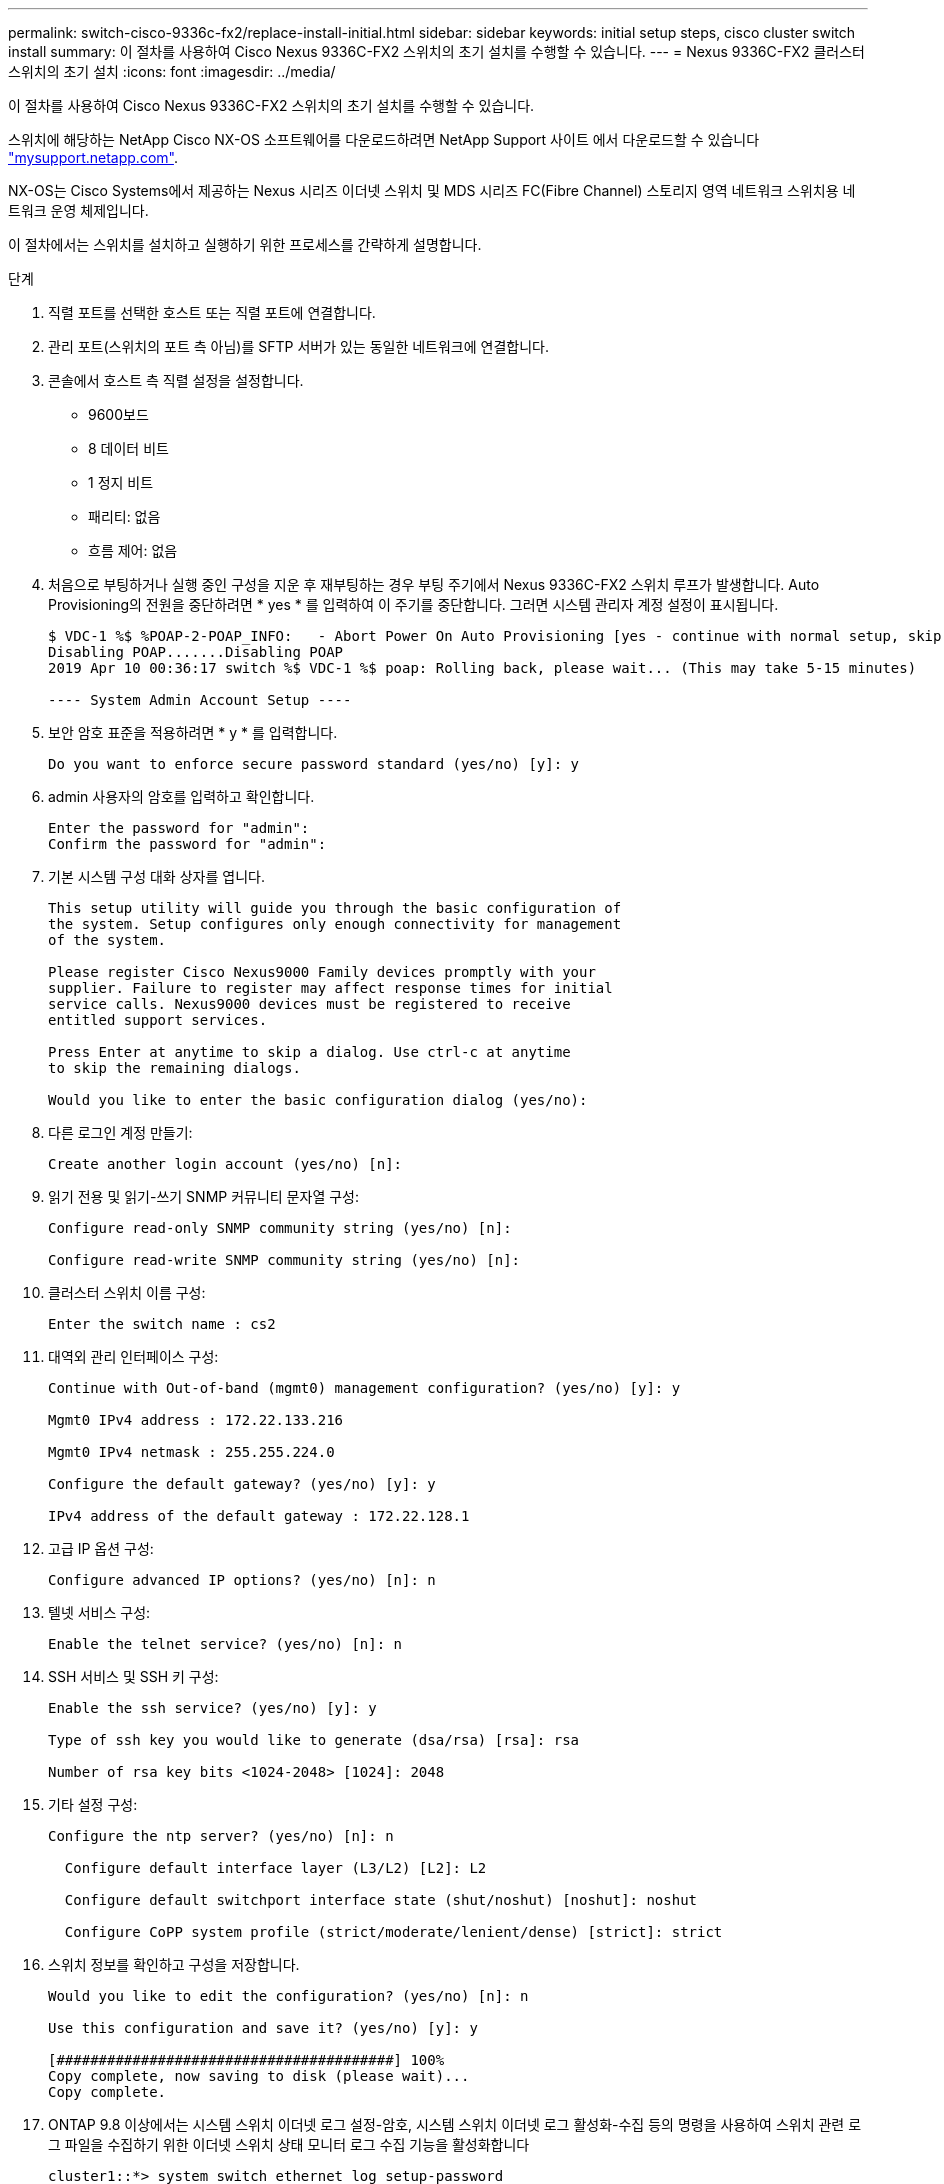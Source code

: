 ---
permalink: switch-cisco-9336c-fx2/replace-install-initial.html 
sidebar: sidebar 
keywords: initial setup steps, cisco cluster switch install 
summary: 이 절차를 사용하여 Cisco Nexus 9336C-FX2 스위치의 초기 설치를 수행할 수 있습니다. 
---
= Nexus 9336C-FX2 클러스터 스위치의 초기 설치
:icons: font
:imagesdir: ../media/


[role="lead"]
이 절차를 사용하여 Cisco Nexus 9336C-FX2 스위치의 초기 설치를 수행할 수 있습니다.

스위치에 해당하는 NetApp Cisco NX-OS 소프트웨어를 다운로드하려면 NetApp Support 사이트 에서 다운로드할 수 있습니다 http://mysupport.netapp.com/["mysupport.netapp.com"^].

NX-OS는 Cisco Systems에서 제공하는 Nexus 시리즈 이더넷 스위치 및 MDS 시리즈 FC(Fibre Channel) 스토리지 영역 네트워크 스위치용 네트워크 운영 체제입니다.

이 절차에서는 스위치를 설치하고 실행하기 위한 프로세스를 간략하게 설명합니다.

.단계
. 직렬 포트를 선택한 호스트 또는 직렬 포트에 연결합니다.
. 관리 포트(스위치의 포트 측 아님)를 SFTP 서버가 있는 동일한 네트워크에 연결합니다.
. 콘솔에서 호스트 측 직렬 설정을 설정합니다.
+
** 9600보드
** 8 데이터 비트
** 1 정지 비트
** 패리티: 없음
** 흐름 제어: 없음


. 처음으로 부팅하거나 실행 중인 구성을 지운 후 재부팅하는 경우 부팅 주기에서 Nexus 9336C-FX2 스위치 루프가 발생합니다. Auto Provisioning의 전원을 중단하려면 * yes * 를 입력하여 이 주기를 중단합니다. 그러면 시스템 관리자 계정 설정이 표시됩니다.
+
[listing]
----
$ VDC-1 %$ %POAP-2-POAP_INFO:   - Abort Power On Auto Provisioning [yes - continue with normal setup, skip - bypass password and basic configuration, no - continue with Power On Auto Provisioning] (yes/skip/no)[no]: yes
Disabling POAP.......Disabling POAP
2019 Apr 10 00:36:17 switch %$ VDC-1 %$ poap: Rolling back, please wait... (This may take 5-15 minutes)

---- System Admin Account Setup ----
----
. 보안 암호 표준을 적용하려면 * y * 를 입력합니다.
+
[listing]
----
Do you want to enforce secure password standard (yes/no) [y]: y
----
. admin 사용자의 암호를 입력하고 확인합니다.
+
[listing]
----
Enter the password for "admin":
Confirm the password for "admin":
----
. 기본 시스템 구성 대화 상자를 엽니다.
+
[listing]
----
This setup utility will guide you through the basic configuration of
the system. Setup configures only enough connectivity for management
of the system.

Please register Cisco Nexus9000 Family devices promptly with your
supplier. Failure to register may affect response times for initial
service calls. Nexus9000 devices must be registered to receive
entitled support services.

Press Enter at anytime to skip a dialog. Use ctrl-c at anytime
to skip the remaining dialogs.

Would you like to enter the basic configuration dialog (yes/no):
----
. 다른 로그인 계정 만들기:
+
[listing]
----
Create another login account (yes/no) [n]:
----
. 읽기 전용 및 읽기-쓰기 SNMP 커뮤니티 문자열 구성:
+
[listing]
----
Configure read-only SNMP community string (yes/no) [n]:

Configure read-write SNMP community string (yes/no) [n]:
----
. 클러스터 스위치 이름 구성:
+
[listing]
----
Enter the switch name : cs2
----
. 대역외 관리 인터페이스 구성:
+
[listing]
----

Continue with Out-of-band (mgmt0) management configuration? (yes/no) [y]: y

Mgmt0 IPv4 address : 172.22.133.216

Mgmt0 IPv4 netmask : 255.255.224.0

Configure the default gateway? (yes/no) [y]: y

IPv4 address of the default gateway : 172.22.128.1
----
. 고급 IP 옵션 구성:
+
[listing]
----
Configure advanced IP options? (yes/no) [n]: n
----
. 텔넷 서비스 구성:
+
[listing]
----
Enable the telnet service? (yes/no) [n]: n
----
. SSH 서비스 및 SSH 키 구성:
+
[listing]
----
Enable the ssh service? (yes/no) [y]: y

Type of ssh key you would like to generate (dsa/rsa) [rsa]: rsa

Number of rsa key bits <1024-2048> [1024]: 2048
----
. 기타 설정 구성:
+
[listing]
----
Configure the ntp server? (yes/no) [n]: n

  Configure default interface layer (L3/L2) [L2]: L2

  Configure default switchport interface state (shut/noshut) [noshut]: noshut

  Configure CoPP system profile (strict/moderate/lenient/dense) [strict]: strict
----
. 스위치 정보를 확인하고 구성을 저장합니다.
+
[listing]
----
Would you like to edit the configuration? (yes/no) [n]: n

Use this configuration and save it? (yes/no) [y]: y

[########################################] 100%
Copy complete, now saving to disk (please wait)...
Copy complete.
----
. ONTAP 9.8 이상에서는 시스템 스위치 이더넷 로그 설정-암호, 시스템 스위치 이더넷 로그 활성화-수집 등의 명령을 사용하여 스위치 관련 로그 파일을 수집하기 위한 이더넷 스위치 상태 모니터 로그 수집 기능을 활성화합니다
+
[listing]
----
cluster1::*> system switch ethernet log setup-password
Enter the switch name: <return>
The switch name entered is not recognized.
Choose from the following list:
cs1
cs2

cluster1::*> system switch ethernet log setup-password

Enter the switch name: cs1
RSA key fingerprint is e5:8b:c6:dc:e2:18:18:09:36:63:d9:63:dd:03:d9:cc
Do you want to continue? {y|n}::[n] y

Enter the password: <enter switch password>
Enter the password again: <enter switch password>

cluster1::*> system switch ethernet log setup-password

Enter the switch name: cs2
RSA key fingerprint is 57:49:86:a1:b9:80:6a:61:9a:86:8e:3c:e3:b7:1f:b1
Do you want to continue? {y|n}:: [n] y

Enter the password: <enter switch password>
Enter the password again: <enter switch password>

cluster1::*> system  switch ethernet log enable-collection

Do you want to enable cluster log collection for all nodes in the cluster?
{y|n}: [n] y

Enabling cluster switch log collection.

cluster1::*>
----
+

NOTE: 이러한 명령에서 오류가 반환되면 NetApp 지원에 문의하십시오.

. ONTAP 릴리스 9.5P16, 9.6P12 및 9.7P10 이상의 패치 릴리스의 경우 'system cluster-switch log setup-password' 및 'system cluster-switch log enable-collection' 명령을 사용하여 스위치 관련 로그 파일을 수집하기 위한 이더넷 스위치 상태 모니터 로그 수집 기능을 활성화합니다
+
[listing]
----
cluster1::*> system cluster-switch log setup-password
Enter the switch name: <return>
The switch name entered is not recognized.
Choose from the following list:
cs1
cs2

cluster1::*> system cluster-switch log setup-password

Enter the switch name: cs1
RSA key fingerprint is e5:8b:c6:dc:e2:18:18:09:36:63:d9:63:dd:03:d9:cc
Do you want to continue? {y|n}::[n] y

Enter the password: <enter switch password>
Enter the password again: <enter switch password>

cluster1::*> system cluster-switch log setup-password

Enter the switch name: cs2
RSA key fingerprint is 57:49:86:a1:b9:80:6a:61:9a:86:8e:3c:e3:b7:1f:b1
Do you want to continue? {y|n}:: [n] y

Enter the password: <enter switch password>
Enter the password again: <enter switch password>

cluster1::*> system cluster-switch log enable-collection

Do you want to enable cluster log collection for all nodes in the cluster?
{y|n}: [n] y

Enabling cluster switch log collection.

cluster1::*>
----
+

NOTE: 이러한 명령에서 오류가 반환되면 NetApp 지원에 문의하십시오.


